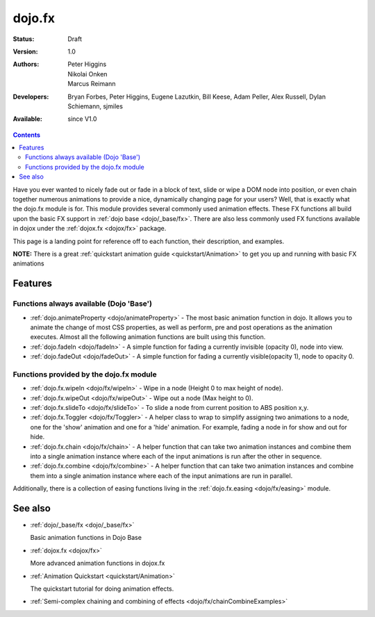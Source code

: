 .. _dojo/fx:

dojo.fx
=======

:Status: Draft
:Version: 1.0
:Authors: Peter Higgins, Nikolai Onken, Marcus Reimann
:Developers: Bryan Forbes, Peter Higgins, Eugene Lazutkin, Bill Keese, Adam Peller, Alex Russell, Dylan Schiemann, sjmiles
:Available: since V1.0

.. contents::
    :depth: 2

Have you ever wanted to nicely fade out or fade in a block of text, slide or wipe a DOM node into position, or even chain together numerous animations to provide a nice, dynamically changing page for your users?  Well, that is exactly what the dojo.fx module is for.  This module provides several commonly used animation effects.  These FX functions all build upon the basic FX support in :ref:`dojo base <dojo/_base/fx>`.  There are also less commonly used FX functions available in dojox under the :ref:`dojox.fx <dojox/fx>` package.

This page is a landing point for reference off to each function, their description, and examples.

**NOTE:** There is a great :ref:`quickstart animation guide <quickstart/Animation>` to get you up and running with basic FX animations

========
Features
========


Functions always available (Dojo 'Base')
----------------------------------------

* :ref:`dojo.animateProperty <dojo/animateProperty>` - The most basic animation function in dojo.  It allows you to animate the change of most CSS properties, as well as perform, pre and post operations as the animation executes.  Almost all the following animation functions are built using this function.

* :ref:`dojo.fadeIn <dojo/fadeIn>` - A simple function for fading a currently invisible (opacity 0), node into view.

* :ref:`dojo.fadeOut <dojo/fadeOut>` - A simple function for fading a currently visible(opacity 1), node to opacity 0.

Functions provided by the dojo.fx module
----------------------------------------

* :ref:`dojo.fx.wipeIn <dojo/fx/wipeIn>` -  Wipe in a node (Height 0 to max height of node).

* :ref:`dojo.fx.wipeOut <dojo/fx/wipeOut>` -  Wipe out a node (Max height to 0).

* :ref:`dojo.fx.slideTo <dojo/fx/slideTo>` -  To slide a node from current position to ABS position x,y.

* :ref:`dojo.fx.Toggler <dojo/fx/Toggler>` -  A helper class to wrap to simplify assigning two animations to a node, one for the 'show' animation and one for a 'hide' animation.  For example, fading a node in for show and out for hide.

* :ref:`dojo.fx.chain <dojo/fx/chain>` -  A helper function that can take two animation instances and combine them into a single animation instance where each of the input animations is run after the other in sequence.

* :ref:`dojo.fx.combine <dojo/fx/combine>` -  A helper function that can take two animation instances and combine them into a single animation instance where each of the input animations are run in parallel.

Additionally, there is a collection of easing functions living in the  :ref:`dojo.fx.easing <dojo/fx/easing>` module.

========
See also
========

* :ref:`dojo/_base/fx <dojo/_base/fx>`

  Basic animation functions in Dojo Base

* :ref:`dojox.fx <dojox/fx>`

  More advanced animation functions in dojox.fx

* :ref:`Animation Quickstart <quickstart/Animation>`

  The quickstart tutorial for doing animation effects.

* :ref:`Semi-complex chaining and combining of effects <dojo/fx/chainCombineExamples>`
